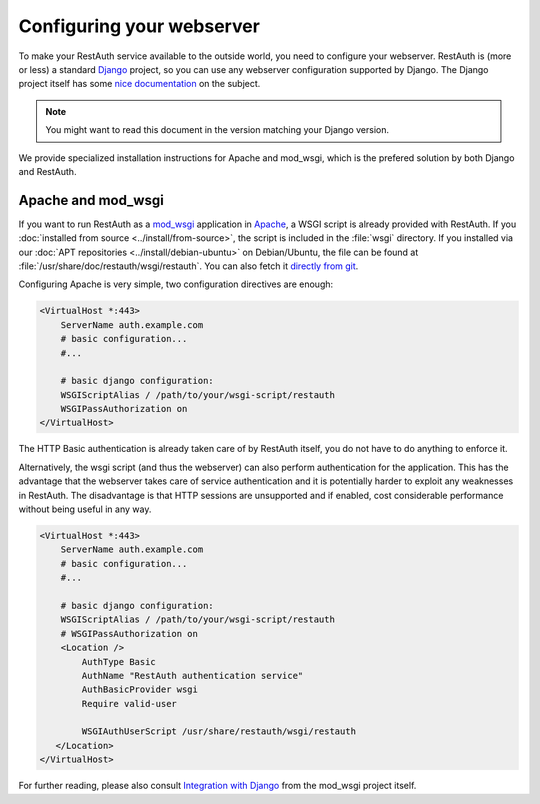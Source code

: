 Configuring your webserver
==========================

To make your RestAuth service available to the outside world, you need to configure your webserver.
RestAuth is (more or less) a standard `Django <http://www.djangoproject.com>`_ project, so you can
use any webserver configuration supported by Django. The Django project itself has some
`nice documentation <https://docs.djangoproject.com/en/dev/howto/deployment/>`_ on the subject.

.. Note:: You might want to read this document in the version matching your Django version. 

We provide specialized installation instructions for Apache and mod_wsgi, which is the prefered
solution by both Django and RestAuth. 

Apache and mod_wsgi
-------------------

If you want to run RestAuth as a `mod_wsgi <https://code.google.com/p/modwsgi/>`_ application in
`Apache <https://httpd.apache.org/>`_, a WSGI script is already provided with RestAuth. If you
:doc:`installed from source <../install/from-source>`, the script is included in the :file:`wsgi`
directory. If you installed via our :doc:`APT repositories <../install/debian-ubuntu>` on
Debian/Ubuntu, the file can be found at :file:`/usr/share/doc/restauth/wsgi/restauth`. You can also
fetch it `directly from git <https://git.fsinf.at/restauth/server/blobs/raw/master/wsgi/restauth>`_.

Configuring Apache is very simple, two configuration directives are enough:

.. code-block:: apache

   <VirtualHost *:443>
       ServerName auth.example.com
       # basic configuration...
       #...

       # basic django configuration:
       WSGIScriptAlias / /path/to/your/wsgi-script/restauth
       WSGIPassAuthorization on
   </VirtualHost>

The HTTP Basic authentication is already taken care of by RestAuth itself, you do not have to do
anything to enforce it.

Alternatively, the wsgi script (and thus the webserver) can also perform authentication for the
application. This has the advantage that the webserver takes care of service authentication and it
is potentially harder to exploit any weaknesses in RestAuth. The disadvantage is that HTTP sessions
are unsupported and if enabled, cost considerable performance without being useful in any way.

.. code-block:: apache

   <VirtualHost *:443>
       ServerName auth.example.com
       # basic configuration...
       #...

       # basic django configuration:
       WSGIScriptAlias / /path/to/your/wsgi-script/restauth
       # WSGIPassAuthorization on
       <Location />
           AuthType Basic
           AuthName "RestAuth authentication service"
           AuthBasicProvider wsgi
           Require valid-user

           WSGIAuthUserScript /usr/share/restauth/wsgi/restauth
      </Location>
   </VirtualHost>


For further reading, please also consult `Integration with Django
<http://code.google.com/p/modwsgi/wiki/IntegrationWithDjango>`_ from the mod_wsgi project itself.